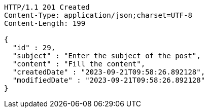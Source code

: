 [source,http,options="nowrap"]
----
HTTP/1.1 201 Created
Content-Type: application/json;charset=UTF-8
Content-Length: 199

{
  "id" : 29,
  "subject" : "Enter the subject of the post",
  "content" : "Fill the content",
  "createdDate" : "2023-09-21T09:58:26.892128",
  "modifiedDate" : "2023-09-21T09:58:26.892128"
}
----